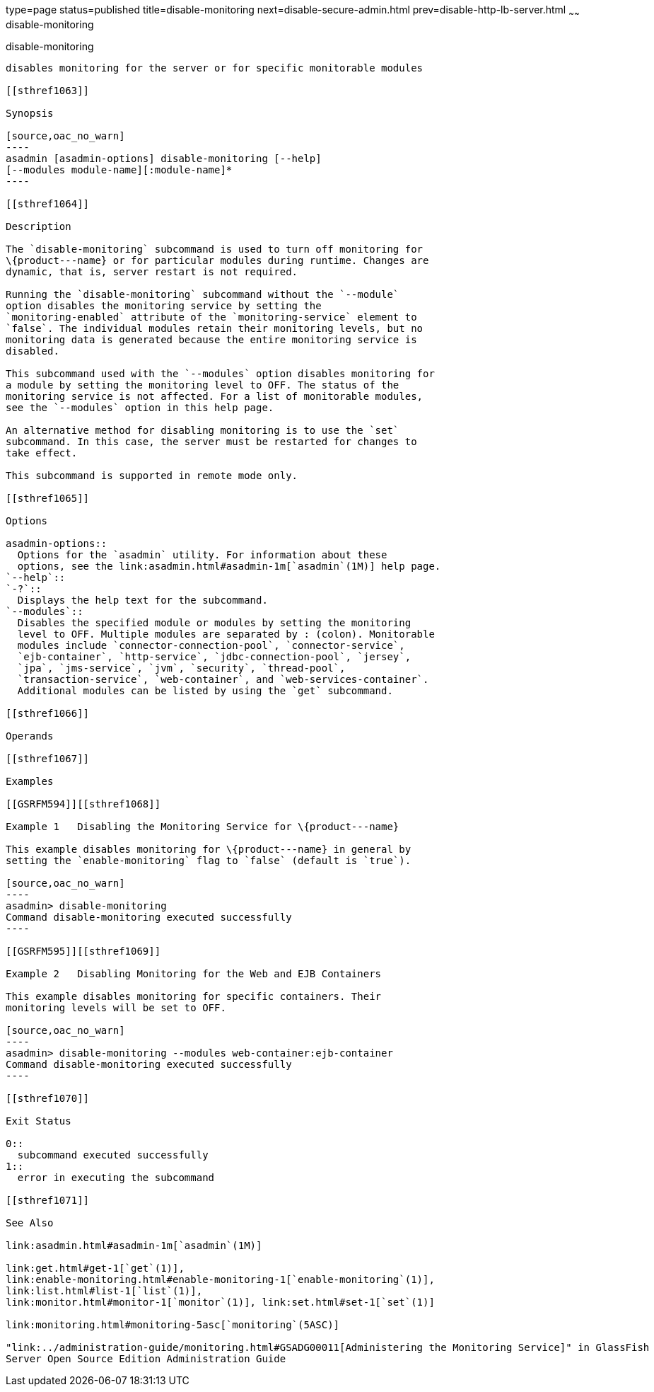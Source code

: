 type=page
status=published
title=disable-monitoring
next=disable-secure-admin.html
prev=disable-http-lb-server.html
~~~~~~
disable-monitoring
==================

[[disable-monitoring-1]][[GSRFM00120]][[disable-monitoring]]

disable-monitoring
------------------

disables monitoring for the server or for specific monitorable modules

[[sthref1063]]

Synopsis

[source,oac_no_warn]
----
asadmin [asadmin-options] disable-monitoring [--help] 
[--modules module-name][:module-name]*
----

[[sthref1064]]

Description

The `disable-monitoring` subcommand is used to turn off monitoring for
\{product---name} or for particular modules during runtime. Changes are
dynamic, that is, server restart is not required.

Running the `disable-monitoring` subcommand without the `--module`
option disables the monitoring service by setting the
`monitoring-enabled` attribute of the `monitoring-service` element to
`false`. The individual modules retain their monitoring levels, but no
monitoring data is generated because the entire monitoring service is
disabled.

This subcommand used with the `--modules` option disables monitoring for
a module by setting the monitoring level to OFF. The status of the
monitoring service is not affected. For a list of monitorable modules,
see the `--modules` option in this help page.

An alternative method for disabling monitoring is to use the `set`
subcommand. In this case, the server must be restarted for changes to
take effect.

This subcommand is supported in remote mode only.

[[sthref1065]]

Options

asadmin-options::
  Options for the `asadmin` utility. For information about these
  options, see the link:asadmin.html#asadmin-1m[`asadmin`(1M)] help page.
`--help`::
`-?`::
  Displays the help text for the subcommand.
`--modules`::
  Disables the specified module or modules by setting the monitoring
  level to OFF. Multiple modules are separated by : (colon). Monitorable
  modules include `connector-connection-pool`, `connector-service`,
  `ejb-container`, `http-service`, `jdbc-connection-pool`, `jersey`,
  `jpa`, `jms-service`, `jvm`, `security`, `thread-pool`,
  `transaction-service`, `web-container`, and `web-services-container`.
  Additional modules can be listed by using the `get` subcommand.

[[sthref1066]]

Operands

[[sthref1067]]

Examples

[[GSRFM594]][[sthref1068]]

Example 1   Disabling the Monitoring Service for \{product---name}

This example disables monitoring for \{product---name} in general by
setting the `enable-monitoring` flag to `false` (default is `true`).

[source,oac_no_warn]
----
asadmin> disable-monitoring
Command disable-monitoring executed successfully
----

[[GSRFM595]][[sthref1069]]

Example 2   Disabling Monitoring for the Web and EJB Containers

This example disables monitoring for specific containers. Their
monitoring levels will be set to OFF.

[source,oac_no_warn]
----
asadmin> disable-monitoring --modules web-container:ejb-container
Command disable-monitoring executed successfully
----

[[sthref1070]]

Exit Status

0::
  subcommand executed successfully
1::
  error in executing the subcommand

[[sthref1071]]

See Also

link:asadmin.html#asadmin-1m[`asadmin`(1M)]

link:get.html#get-1[`get`(1)],
link:enable-monitoring.html#enable-monitoring-1[`enable-monitoring`(1)],
link:list.html#list-1[`list`(1)],
link:monitor.html#monitor-1[`monitor`(1)], link:set.html#set-1[`set`(1)]

link:monitoring.html#monitoring-5asc[`monitoring`(5ASC)]

"link:../administration-guide/monitoring.html#GSADG00011[Administering the Monitoring Service]" in GlassFish
Server Open Source Edition Administration Guide


